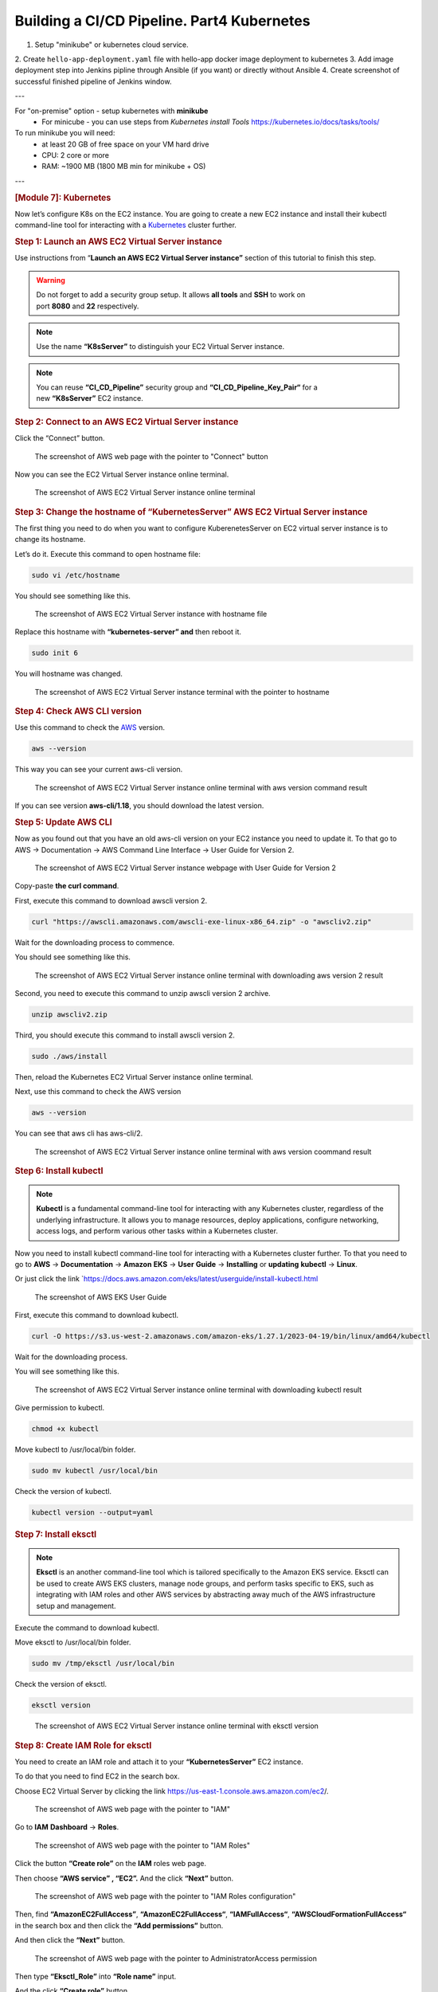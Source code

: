 ===========================================
Building a CI/CD Pipeline. Part4 Kubernetes
===========================================

1. Setup "minikube" or kubernetes cloud service.
2. Create ``hello-app-deployment.yaml`` file with hello-app
docker image deployment to kubernetes
3. Add image deployment step into Jenkins pipline
through Ansible (if you want) or directly without Ansible
4. Create screenshot of successful finished pipeline of Jenkins window.
   
---

For "on-premise" option - setup kubernetes with **minikube**  
  * For minicube - you can use steps from `Kubernetes install Tools` https://kubernetes.io/docs/tasks/tools/

To run minikube you will need:
  * at least 20 GB of free space on your VM hard drive
  * CPU: 2 core or more
  * RAM: ~1900 MB (1800 MB min for minikube + OS)

---

.. rubric:: **[Module 7]: Kubernetes**
   :name: h-module-7-kubernetes

Now let’s configure K8s on the EC2 instance. You are
going to create a new EC2 instance and install their
kubectl command-line tool for interacting with a
`Kubernetes <https://hackernoon.com/419-stories-to-learn-about-kubernetes>`__
cluster further.

.. rubric:: **Step 1: Launch an AWS EC2 Virtual Server
   instance**
   :name: h-step-1-launch-an-aws-ec-2-virtual-server-instance

Use instructions from “\ **Launch an AWS EC2 Virtual
Server instance”** section of this tutorial to finish
this step.

.. warning::

   Do not forget to add a security group setup. It
   allows **all tools** and **SSH** to work on
   port **8080** and **22** respectively.

.. note::

   Use the name **“K8sServer”** to distinguish your
   EC2 Virtual Server instance.

.. note::

   You can reuse **“CI_CD_Pipeline”** security group
   and **“CI_CD_Pipeline_Key_Pair“** for a
   new **“K8sServer”** EC2 instance.

.. rubric:: **Step 2: Connect to an AWS EC2 Virtual
   Server instance**
   :name: h-step-2-connect-to-an-aws-ec-2-virtual-server-instance

Click the “Connect” button.

.. figure:: media/CICD-by-Zufar/CICD-by-Zufar-83.png
    :scale: 50 %

    The screenshot of AWS web page with the pointer to
    "Connect" button

Now you can see the EC2 Virtual Server instance online
terminal.

.. figure:: media/CICD-by-Zufar/CICD-by-Zufar-84.png
    :scale: 50 %

    The screenshot of AWS EC2 Virtual Server instance
    online terminal

.. rubric:: **Step 3: Change the hostname of
   “KubernetesServer” AWS EC2 Virtual Server
   instance**
   :name: h-step-3-change-the-hostname-of-kubernetes-server-aws-ec-2-virtual-server-instance

The first thing you need to do when you want to
configure KuberenetesServer on EC2 virtual server
instance is to change its hostname.

Let’s do it. Execute this command to open hostname
file:

.. code:: bash

   sudo vi /etc/hostname

You should see something like this.

.. figure:: media/CICD-by-Zufar/CICD-by-Zufar-85.png
    :scale: 50 %

    The screenshot of AWS EC2 Virtual Server instance
    with hostname file

Replace this hostname with **“kubernetes-server” and**
then reboot it.

.. code:: bash

   sudo init 6

You will hostname was changed.

.. figure:: media/CICD-by-Zufar/CICD-by-Zufar-86.png
    :scale: 50 %

    The screenshot of AWS EC2 Virtual Server instance
    terminal with the pointer to hostname

.. rubric:: **Step 4: Check AWS CLI version**
   :name: h-step-4-check-aws-cli-version

Use this command to check the
`AWS <https://hackernoon.com/467-stories-to-learn-about-aws>`__
version.

.. code:: bash

   aws --version

This way you can see your current aws-cli version.

.. figure:: media/CICD-by-Zufar/CICD-by-Zufar-87.png
    :scale: 50 %

    The screenshot of AWS EC2 Virtual Server instance
    online terminal with aws version command result

If you can see version **aws-cli/1.18**, you should
download the latest version.

.. rubric:: **Step 5: Update AWS CLI**
   :name: h-step-5-update-aws-cli

Now as you found out that you have an old aws-cli
version on your EC2 instance you need to update it. To
that go to AWS → Documentation → AWS Command Line
Interface → User Guide for Version 2.

.. figure:: media/CICD-by-Zufar/CICD-by-Zufar-88.png
    :scale: 50 %

    The screenshot of AWS EC2 Virtual Server instance
    webpage with User Guide for Version 2

Copy-paste **the curl command**.

First, execute this command to download awscli version
2.

.. code:: bash

   curl "https://awscli.amazonaws.com/awscli-exe-linux-x86_64.zip" -o "awscliv2.zip"

Wait for the downloading process to commence.

You should see something like this.

.. figure:: media/CICD-by-Zufar/CICD-by-Zufar-89.png
    :scale: 50 %

    The screenshot of AWS EC2 Virtual Server instance
    online terminal with downloading aws version 2
    result

Second, you need to execute this command to unzip
awscli version 2 archive.

.. code:: bash

   unzip awscliv2.zip

Third, you should execute this command to install
awscli version 2.

.. code:: bash

   sudo ./aws/install

Then, reload the Kubernetes EC2 Virtual Server
instance online terminal.

Next, use this command to check the AWS version

.. code:: bash

   aws --version

You can see that aws cli has aws-cli/2.

.. figure:: media/CICD-by-Zufar/CICD-by-Zufar-90.png
    :scale: 50 %

    The screenshot of AWS EC2 Virtual Server instance
    online terminal with aws version coommand result

.. rubric:: **Step 6: Install kubectl**
   :name: h-step-6-install-kubectl

.. note::

   **Kubectl** is a fundamental command-line tool for
   interacting with any Kubernetes cluster, regardless
   of the underlying infrastructure. It allows you to
   manage resources, deploy applications, configure
   networking, access logs, and perform various other
   tasks within a Kubernetes cluster.

Now you need to install kubectl command-line tool for
interacting with a Kubernetes cluster further. To that
you need to go to **AWS** → **Documentation** →
**Amazon** **EKS** → **User** **Guide** →
**Installing** or **updating** **kubectl** →
**Linux**.

Or just click the
link `https://docs.aws.amazon.com/eks/latest/userguide/install-kubectl.html 

.. figure:: media/CICD-by-Zufar/CICD-by-Zufar-91.png
    :scale: 50 %

    The screenshot of AWS EKS User Guide

First, execute this command to download kubectl.

.. code:: bash

   curl -O https://s3.us-west-2.amazonaws.com/amazon-eks/1.27.1/2023-04-19/bin/linux/amd64/kubectl

Wait for the downloading process.

You will see something like this.

.. figure:: media/CICD-by-Zufar/CICD-by-Zufar-92.png
    :scale: 50 %

    The screenshot of AWS EC2 Virtual Server instance
    online terminal with downloading kubectl result

Give permission to kubectl.

.. code:: bash

   chmod +x kubectl

Move kubectl to /usr/local/bin folder.

.. code:: bash

   sudo mv kubectl /usr/local/bin

Check the version of kubectl.

.. code:: bash

   kubectl version --output=yaml

.. rubric:: **Step 7: Install eksctl**
   :name: h-step-7-install-eksctl

.. note::

   **Eksctl** is an another command-line tool which is
   tailored specifically to the Amazon EKS service.
   Eksctl can be used to create AWS EKS clusters,
   manage node groups, and perform tasks specific to
   EKS, such as integrating with IAM roles and other
   AWS services by abstracting away much of the AWS
   infrastructure setup and management.

Execute the command to download kubectl.

.. code:: bash
   curl --silent --location "https://github.com/weaveworks/eksctl/releases/latest/download/eksctl_$(uname -s)_amd64.tar.gz" | tar xz -C

Move eksctl to /usr/local/bin folder.

.. code:: bash

   sudo mv /tmp/eksctl /usr/local/bin

Check the version of eksctl.

.. code:: bash

   eksctl version

.. figure:: media/CICD-by-Zufar/CICD-by-Zufar-93.png
    :scale: 50 %

    The screenshot of AWS EC2 Virtual Server instance
    online terminal with eksctl version

.. rubric:: **Step 8: Create IAM Role for eksctl**
   :name: h-step-8-create-iam-role-for-eksctl

You need to create an IAM role and attach it to your
**“KubernetesServer”** EC2 instance.

To do that you need to find EC2 in the search box.

Choose EC2 Virtual Server by clicking the
link `https://us-east-1.console.aws.amazon.com/ec2 <https://us-east-1.console.aws.amazon.com/ec2/home?region=us-east-1>`__/.

.. figure:: media/CICD-by-Zufar/CICD-by-Zufar-94.png
    :scale: 50 %

    The screenshot of AWS web page with the pointer to
    "IAM"

Go to **IAM** **Dashboard** → **Roles**.

.. figure:: media/CICD-by-Zufar/CICD-by-Zufar-95.png
    :scale: 50 %

    The screenshot of AWS web page with the pointer to
    "IAM Roles"

Click the button **“Create role”** on the
**IAM** roles web page.

Then choose **“AWS service” , “EC2”.** And the
click **“Next”** button.

.. figure:: media/CICD-by-Zufar/CICD-by-Zufar-96.png
    :scale: 50 %

    The screenshot of AWS web page with the pointer to
    "IAM Roles configuration"

Then, find **“AmazonEC2FullAccess”**,
**“AmazonEC2FullAccess“**, **“IAMFullAccess“**,
**“AWSCloudFormationFullAccess“** in the search box
and then click the **“Add permissions”** button.

And then click the **“Next”** button.

.. figure:: media/CICD-by-Zufar/CICD-by-Zufar-97.png
    :scale: 50 %

    The screenshot of AWS web page with the pointer to
    AdministratorAccess permission

Then type **“Eksctl_Role”** into **“Role name”**
input.

And the click **“Create role”** button.

.. figure:: media/CICD-by-Zufar/CICD-by-Zufar-98.png
    :scale: 50 %

    The screenshot of AWS web page with the pointer to
    permission role configuration

The role is created finally.

.. rubric:: **Step 9: Connect IAM Role with eksctl**
   :name: h-step-9-connect-iam-role-with-eksctl

Go to the AWS EC2 instance web page.
Choose **“KuberbetesServer”.** Then click
**“Actions”** → **“Security”** → **“Modify IAM
Role”.**

.. figure:: media/CICD-by-Zufar/CICD-by-Zufar-99.png
    :scale: 50 %

    The screenshot of AWS web page with the pointer to
    KubernetesServer Security button

Choose **“Eksctl_Role”** and then click the **“Update
IAM role”** button.

.. figure:: media/CICD-by-Zufar/CICD-by-Zufar-100.png
    :scale: 50 %

    The screenshot of AWS web page with the pointer to
    Elsctl_Role IAM role

Now your IAM Role is connected with your
**“EKS_Server”** and eksctl tool.

.. rubric:: **Step 10: Create eksctl cluster**
   :name: h-step-10-create-eksctl-cluster

.. note::

   **An Amazon EKS (Elastic Kubernetes
   Service)** cluster is a managed Kubernetes
   environment on AWS, automating intricate
   infrastructure tasks like setup, scaling, and
   maintenance. It's essential as it provides an
   efficient, secure, and AWS-optimized platform for
   deploying, managing, and scaling containerized
   applications, streamlining operations and freeing
   developers to focus on coding rather than managing
   underlying infrastructure.

Now, it's time to set up your EKS cluster.

**To achieve this, follow these steps:**

#. Modify the following command with your specific
   information.

.. code:: bash

   eksctl create cluster --name cluster-name  \
   --region region-name \
   --node-type instance-type \
   --nodes-min 2 \
   --nodes-max 2 \ 
   --zones <AZ-1>,<AZ-2>

For example, in my case, it looks like this.

.. code:: bash

   eksctl create cluster --name zufarexplainedit  \
   --region eu-north-1 \
   --node-type t3.micro

2. Execute the modified command and patiently await
   the completion of the cluster creation process. You
   will notice that the EKS cluster status is
   indicated as **"creating"** on the AWS
   CloudFormation web page.

.. figure:: media/CICD-by-Zufar/CICD-by-Zufar-101.png
    :scale: 50 %

    The screenshot of AWS web page with the pointer to
    AWS CloudFormation where you can see EKS cluster
    "creating" status

The cluster creation procedure typically takes around
20 minutes. Once completed, the terminal will display
the outcome of the process.

.. figure:: media/CICD-by-Zufar/CICD-by-Zufar-102.png
    :scale: 50 %

    The screenshot of AWS web page with the pointer to
    AWS EC2 terminal where you can see EKS cluster
    creation result

Furthermore, you can verify the successful **EKS**
cluster creation status on the AWS CloudFormation web page.

.. figure:: media/CICD-by-Zufar/CICD-by-Zufar-103.png
    :scale: 50 %

    The screenshot of AWS web page with the pointer to
    AWS CloudFormation where you can see EKS cluster
    creation result

.. rubric:: **Step 11: Create Kubernetes Deployment
   yaml file**
   :name: h-step-11-create-kubernetes-deployment-yaml-file

.. note::

   **A Kubernetes Deployment YAML file** is a
   configuration script written in YAML format that
   defines how to manage and maintain a specific
   application or service within a Kubernetes cluster.
   It encapsulates instructions for orchestrating the
   deployment, scaling, updating, and monitoring of
   containers running the application. This file
   includes details such as the container image, the
   desired number of replicas, resource limits,
   environment variables, networking settings, and
   more. When applied to a Kubernetes cluster, the
   Deployment YAML file ensures the desired state of
   the application, automatically managing the
   creation, scaling, and recovery of containers to
   maintain the desired level of availability and
   reliability.

Now, as Kubernetes cluster, eksctl, kubectl are
installed and configured, you can create a Kubernetes
Deployment yaml file.

You can do that by executing the following command.

.. code:: bash

   touch hello-app-deployment.yaml

Then, edit this file by executing the following
command.

.. code:: bash

   vi hello-app-deployment.yaml

Add this content to the hello-app-deployment.yaml.

.. code:: yaml

   apiVersion: apps/v1 
   kind: Deployment
   metadata:
     name: zufarexplainedit-hello-app
     labels: 
        app: hello-app

   spec:
     replicas: 2 
     selector:
       matchLabels:
         app: hello-app

     template:
       metadata:
         labels:
           app: hello-app
       spec:
         containers:
         - name: hello-app
           image: zufarexplainedit/hello
           imagePullPolicy: Always
           ports:
           - containerPort: 8080
     strategy:
       type: RollingUpdate
       rollingUpdate:
         maxSurge: 1
         maxUnavailable: 1

Now hello-app-deployment.yaml is created and ready to
use.

.. rubric:: **Step 12: Create Kubernetes Service yaml
   file**
   :name: h-step-12-create-kubernetes-service-yaml-file

.. note::

   **A Kubernetes Service YAML file** is a
   configuration script written in YAML format that
   defines a network abstraction for a set of pods,
   allowing them to be accessed consistently within a
   Kubernetes cluster. This file outlines how the
   service should be discovered, accessed, and
   load-balanced by other services or external
   clients. It includes specifications like the
   service type (ClusterIP, NodePort, LoadBalancer),
   port numbers, selectors to identify pods, and more.
   When applied to a Kubernetes cluster, the Service
   YAML file creates a virtual IP and port that routes
   traffic to the appropriate pods, abstracting the
   underlying pod changes and providing a stable
   endpoint for communication, enabling seamless
   connectivity and dynamic scaling.

As Kubernetes cluster, eksctl, kubectl are installed
and configured, you can create Kubernetes Service yaml
file.

To do that you need to create a Kubernetes Service
yaml file by executing the following command.

.. code:: bash

   touch hello-app-service.yaml

Then, edit this file by executing the following
command.

.. code:: bash

   vi hello-app-service.yaml

Add this content to the hello-app-deployment.yaml.

.. code:: yaml

   apiVersion: v1
   kind: Service
   metadata:
     name: zufarexplainedit-hello-app-service
     labels:
       app: hello-app 
   spec:
     selector:
       app: hello-app 

     ports:
       - port: 8080
         targetPort: 8080

     type: LoadBalancer

Now hello-app-service.yaml is created and ready to
use.

.. rubric:: **Step 13: Test Kubernetes cluster using
   kubectl**
   :name: h-step-13-test-kubernetes-cluster-using-kubectl

With your Kubernetes EKS cluster successfully
installed, and configured, and your Kubernetes service
and deployment files ready, it's time to put things to
the test using kubectl commands.

#. **Apply Deployment.**

   Use the following command to apply the deployment
   configuration.

.. code:: bash

   kubectl apply -f hello-app-deployment.yaml

This will create a deployment with the specified
number of replicas and a rolling update strategy,
ensuring your application's availability and
manageability.

**2. Apply Service.**

Next, apply the service configuration.

.. code:: bash

   kubectl apply -f hello-app-service.yaml

This will set up a LoadBalancer type service, exposing
your application to the internet.

Note that it might take a short while for the
LoadBalancer to be provisioned and acquire an external
IP address.

3. **Check LoadBalancer Status.**

   Monitor the status of your service using.

.. code:: bash

   kubectl get service zufarexplainedit-hello-app-service

When an external IP is assigned, you're almost ready
to access your application.

4. **Access Your Application.**

   Using a web browser, enter the assigned external IP
   address followed by :8080. After a brief moment,
   the page will load, displaying the "HelloWorld"
   message. Keep in mind that the initial loading
   might take a few seconds.

.. figure:: media/CICD-by-Zufar/CICD-by-Zufar-104.png
    :scale: 50 %

    The screenshot of Hello app web page

.. note::

   .. rubric:: Cleaning Up with kubectl Commands
      :name: h-cleaning-up-with-kubectl-commands

   When you need to tidy up resources within your
   Kubernetes environment, you can use the following
   kubectl commands to effectively remove deployments,
   pods, and services.

**1. Delete All Deployments**.

To delete all deployments, you can use the
following command.

.. code:: bash

   kubectl delete deployments --all

This action ensures that no active deployment
instances are left in your cluster.

**2. Delete All Pods**.

If you need to delete all pods, whether they are
managed by a deployment or not, you can use the
following command.

.. code:: bash

   kubectl delete pods --all

Clearing pods can help reset your cluster state or
prepare for new deployments.

**3. Delete All Services**.

To clean up services that expose your applications
to the network, you can use the following command.

.. code:: bash

   kubectl delete services --all

Removing services may involve downtime, so consider
the implications before proceeding.

.. rubric:: **Deleting an Amazon EKS Cluster**
   :name: h-deleting-an-amazon-eks-cluster

To remove all the resources associated with the
specified Amazon EKS cluster created with
``eksctl``, including worker nodes, networking
components, and other resources, you can use the
following command.

.. code:: bash

   eksctl delete cluster --name {your cluster name} --region {your region name}

For me it is.

.. code:: bash

   eksctl delete cluster --name zufarexplainedit --region eu-north-1

Make sure you are certain about stopping the
cluster, as this action is irreversible and will
result in data loss.

.. rubric:: **Step 14: Add and configure a new user in
   “KubernetesServer” AWS EC2 Virtual Server
   instance**
   :name: h-step-14-add-and-configure-a-new-user-in-kubernetes-server-aws-ec-2-virtual-server-instance

Now let’s add a new **ansible-admin** user to
**“KubernetesServer”** AWS EC2 Virtual Server
instance.

To do that use this command.

.. code:: bash

   sudo useradd ansible-admin

Then, set the password for **ansible-admin** user.

.. code:: bash

   sudo passwd ansible-admin

Also, you need to configure user privileges by editing
the **sudoers** file.

.. code:: bash

   sudo visudo

Add **“ansible-admin ALL=(ALL) ALL”** to
this **sudoers** file.

.. figure:: media/CICD-by-Zufar/CICD-by-Zufar-105.png
    :scale: 50 %

    The screenshot of AWS EC2 Virtual Server instance
    terminal with the pointer to admin privileges

Also, you need to edit **/etc/ssh/sshd_config** file
to enable PasswordAuthentication.

.. code:: bash

   sudo vi /etc/ssh/sshd_config

.. figure:: media/CICD-by-Zufar/CICD-by-Zufar-106.png
    :scale: 50 %

    The screenshot of AWS EC2 Virtual Server instance
    terminal with the pointer to admin settings

Then you need to reload the service to make these
changes.

.. code:: bash

   sudo service sshd reload

As a result of executing this command, you will see:

.. figure:: media/CICD-by-Zufar/CICD-by-Zufar-107.png
    :scale: 50 %

    The screenshot of AWS EC2 Virtual Server instance
    terminal with the pointer to sshd reload result

.. note::

   Now you can use this command to avoid adding sudo
   for all further commands.

.. code:: bash

    sudo su - ansible-admin

.. rubric:: **Step 15: Generate key in an AWS EC2
   Virtual Server instance**
   :name: h-step-15-generate-key-in-an-aws-ec-2-virtual-server-instance

You are planning to manage remote servers such as
**K8s** EC2 virtual server instance further in this article.
That is why you need to set up SSH keys.

.. code:: bash

   ssh-keygen

As a result of executing this command, you will see:

.. figure:: media/CICD-by-Zufar/CICD-by-Zufar-108.png
    :scale: 50 %

    The screenshot of AWS EC2 Virtual Server instance
    terminal with the pointer to ssh-keygen result

Now SSH keys are generated and ready to use.

.. rubric:: **Step 16: Configure** Passwordless SSH
   authentication to localhost for Ansible
   :name: h-step-16-configure-passwordless-ssh-authentication-to-localhost-for-ansible

Ansible is designed for automating tasks on remote
servers. Passwordless SSH authentication empowers
Ansible to connect to those servers without the need
for manual password entry.

Execute this command to create a secure connection
from your computer to another computer (like the one
at IP address 172.31.34.41), using the ansible-admin
user's SSH key.

.. code:: bash

   sudo ssh-copy-id -i /home/{your user name}/.ssh/id_rsa.pub {your user name}@{your host address}

In my case, it looks like this.

.. code:: bash

   sudo ssh-copy-id -i /home/ansible-admin/.ssh/id_rsa.pub ansible-admin@172.31.34.41

.. figure:: media/CICD-by-Zufar/CICD-by-Zufar-109.png
    :scale: 50 %

    The screenshot of the successful passwordless ssh
    authentication installation result

Now you can see **“Number of key(s) added: 1”**. It
means that the passwordless SSH authentication
installation was successfully completed.

.. rubric:: **Step 17: Configure Ansible hosts in
   AnsibleServer EC2 instance**
   :name: h-step-17-configure-ansible-hosts-in-ansible-server-ec-2-instance

When you run an Ansible playbook, you specify the
hosts it should run on. In this step you need to
specify KubernetesServer EC2 instance host. To do that
you need to repeat the same steps which you passed in
“\ **[Module 6]: Ansible”.**

Let’s find out the KubernetesServer EC2 instance host
by executing the following command.

.. code:: bash

   sudo ifconfig

.. figure:: media/CICD-by-Zufar/CICD-by-Zufar-110.png
    :scale: 50 %

    The screenshot of "ifconfig" file

After you find the KubernetesServer EC2 instance host,
you can add it to the Ansible hosts file by executing
the following command.

.. code:: bash

   sudo vi /etc/ansible/hosts

.. figure:: media/CICD-by-Zufar/CICD-by-Zufar-111.png
    :scale: 50 %

    The screenshot of "hosts" files with ansible and
    kubernetes hosts

You can also add “[kubernetes]” as a reference

.. rubric:: **Step 18: Create a new Ansible playbook
   for Kubernetes tasks**
   :name: h-step-18-create-a-new-ansible-playbook-for-kubernetes-tasks

Now that Kubernetes is all setup and good to go, you
can make a new Ansible playbook with Kubernetes tasks
for your pipeline. This playbook will let Ansible run
your app on the Kubernetes cluster with kubectl
commands.

Here's how you can do it:

#. Start by creating a new Ansible playbook file. Just
   use this command.

.. code:: bash

   touch kubernetes-hello-app.yml

2. Then, edit the newly made ``hello-app.yml`` file.
   Open it up for editing with this command.

.. code:: bash

   vi kubernetes-hello-app.yml

3. Inside the file, type in the following:

.. code:: yaml

   ---
   - hosts: kubernetes

     tasks:
       - name: deploy regapp on kubernetes
         command: kubectl apply -f hello-app-deployment.yaml

       - name: create service for regapp
         command: kubectl apply -f hello-app-service.yaml

       - name: update deployment with new pods if image updated in docker hub
         command: kubectl rollout restart deployment.apps/zufarexplainedit-hello-app

The Ansible playbook for Kubernetes tasks is ready to
use.

.. rubric:: **Step 19: Integrate a new Ansible
   playbook for Kubernetes tasks with Jenkins**
   :name: h-step-19-integrate-a-new-ansible-playbook-for-kubernetes-tasks-with-jenkins

Now that Kubernetes, Ansible, and Ansible playbook for
Kubernetes tasks are all set up and good to go, you
can integrate it with Jenkins.

#. Go to JenkinsServer → Jenkins dashboard → New Item.

#. Create new Jenkins Freestyle project with the name
   “CD-Job”.

.. figure:: media/CICD-by-Zufar/CICD-by-Zufar-112.png
    :scale: 50 %

    The screenshot of a new Jenkins freestyle
    project "CD-Job"

#. Click “OK” button.

#. Go to “Post-build Actions” section.

#. Click the “Add post-build action” button.

#. Choose “Send build artifacts over SSH” option.

#. Choose “AnsibleServer” as SSH Server.

#. Add this command to “exec command” input.

.. code:: bash

   sudo -u ansible-admin ansible-playbook /opt/docker/kubernetes-hello-app.yml

9.  Click “Apply” and “Save” buttons.

10. Go to Jenkins dashboard → “CI_CD_Pipeline” →
    Configure → “Post-build Actions” section.

11. Click the “Add post-build action” button.

12. Choose “Build other projects” option.

13. Go to “Build other projects” section.

14. Choose “Trigger only if build is stable” option.

15. Add “CD-Job” to “Project to build” input.

.. figure:: media/CICD-by-Zufar/CICD-by-Zufar-113.png
    :scale: 50 %

    The screenshot of "Build other projects"
    section

16. Click “Apply” and “Save” buttons.

Now you can consider that the pipeline is completely
finished and ready to use.

.. rubric:: **Step 20: Testing the Final Pipeline
   Version**
   :name: h-step-20-testing-the-final-pipeline-version

Now is the time to put the final pipeline version to
the test.

Navigate to Jenkins → Jenkins dashboard →
"CI_CD_Pipeline".

Click the "Build Now" button.

To see the results, review the build console logs.

.. figure:: media/CICD-by-Zufar/CICD-by-Zufar-114.png
    :scale: 50 %

    The screenshot of the build console logs

You will notice that the "CD-Job" was triggered in the
build console logs, and the final status is marked as
SUCCESS.

4

Moreover, you can head to Dockerhub to confirm the
addition of the new Docker image.

And finally, you can access your application using a
web browser. Enter the assigned external IP address
followed by ":8080". After a brief moment, the page
will load, showing the "HelloWorld" message.

.. rubric:: **Conclusion**
   :name: h-conclusion

Well done on setting up this modern CI/CD pipeline!

You've done an awesome job, and you're a real hero!

Thanks for all your effort!

